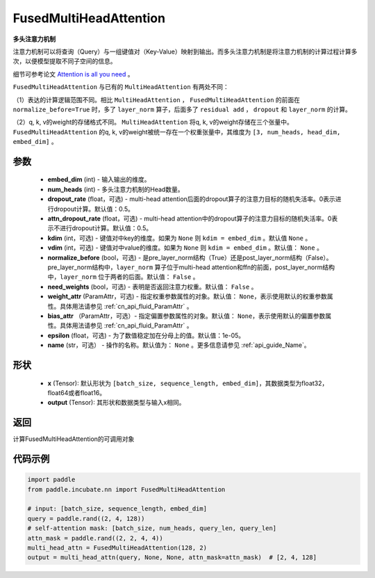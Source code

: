 .. _cn_api_incubate_nn_FusedMultiHeadAttention:

FusedMultiHeadAttention
-------------------------------

.. py:class:: paddle.incubate.nn.FusedMultiHeadAttention(embed_dim, num_heads, dropout_rate=0.5, attn_dropout_rate=0.5, kdim=None, vdim=None, normalize_before=False, need_weights=False, weight_attr=None, bias_attr=None, epsilon=1e-5, name=None)



**多头注意力机制**

注意力机制可以将查询（Query）与一组键值对（Key-Value）映射到输出。而多头注意力机制是将注意力机制的计算过程计算多次，以便模型提取不同子空间的信息。

细节可参考论文 `Attention is all you need <https://arxiv.org/pdf/1706.03762.pdf>`_ 。

``FusedMultiHeadAttention`` 与已有的 ``MultiHeadAttention`` 有两处不同：

（1）表达的计算逻辑范围不同。相比 ``MultiHeadAttention`` ， ``FusedMultiHeadAttention`` 的前面在 ``normalize_before=True`` 时，多了 ``layer_norm`` 算子，后面多了 ``residual add`` ， ``dropout`` 和 ``layer_norm`` 的计算。

（2）q, k, v的weight的存储格式不同。 ``MultiHeadAttention`` 将q, k, v的weight存储在三个张量中。 ``FusedMultiHeadAttention`` 的q, k, v的weight被统一存在一个权重张量中，其维度为 ``[3, num_heads, head_dim, embed_dim]`` 。

参数
:::::::::
    - **embed_dim** (int) - 输入输出的维度。
    - **num_heads** (int) - 多头注意力机制的Head数量。
    - **dropout_rate** (float，可选) - multi-head attention后面的dropout算子的注意力目标的随机失活率。0表示进行dropout计算。默认值：0.5。
    - **attn_dropout_rate** (float，可选) - multi-head attention中的dropout算子的注意力目标的随机失活率。0表示不进行dropout计算。默认值：0.5。
    - **kdim** (int，可选) - 键值对中key的维度。如果为 ``None`` 则 ``kdim = embed_dim`` 。默认值 ``None`` 。
    - **vdim** (int，可选) - 键值对中value的维度。如果为 ``None`` 则 ``kdim = embed_dim`` 。默认值： ``None`` 。
    - **normalize_before** (bool，可选) - 是pre_layer_norm结构（True）还是post_layer_norm结构（False）。pre_layer_norm结构中，``layer_norm`` 算子位于multi-head attention和ffn的前面，post_layer_norm结构中，``layer_norm`` 位于两者的后面。默认值： ``False`` 。
    - **need_weights** (bool，可选) - 表明是否返回注意力权重。默认值： ``False`` 。
    - **weight_attr** (ParamAttr，可选) - 指定权重参数属性的对象。默认值： ``None``，表示使用默认的权重参数属性。具体用法请参见 :ref:`cn_api_fluid_ParamAttr` 。
    - **bias_attr** （ParamAttr，可选）- 指定偏置参数属性的对象。默认值： ``None``，表示使用默认的偏置参数属性。具体用法请参见 :ref:`cn_api_fluid_ParamAttr` 。
    - **epsilon** (float，可选) - 为了数值稳定加在分母上的值。默认值：1e-05。
    - **name** (str，可选） - 操作的名称。默认值为： ``None`` 。更多信息请参见 :ref:`api_guide_Name`。

形状
:::::::::
    - **x** (Tensor): 默认形状为 ``[batch_size, sequence_length, embed_dim]``，其数据类型为float32，float64或者float16。
    - **output** (Tensor): 其形状和数据类型与输入x相同。

返回
:::::::::
计算FusedMultiHeadAttention的可调用对象


代码示例
:::::::::

.. code-block:: python

   import paddle
   from paddle.incubate.nn import FusedMultiHeadAttention

   # input: [batch_size, sequence_length, embed_dim]
   query = paddle.rand((2, 4, 128))
   # self-attention mask: [batch_size, num_heads, query_len, query_len]
   attn_mask = paddle.rand((2, 2, 4, 4))
   multi_head_attn = FusedMultiHeadAttention(128, 2)
   output = multi_head_attn(query, None, None, attn_mask=attn_mask)  # [2, 4, 128]

